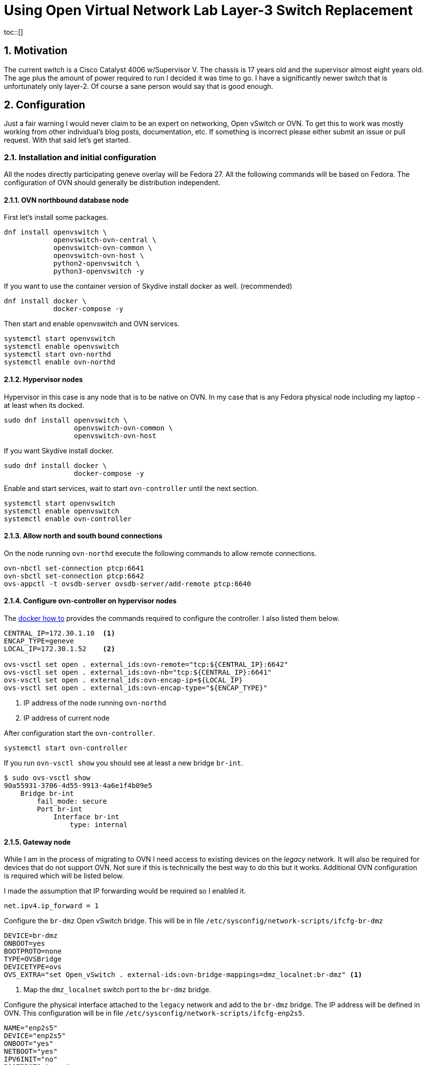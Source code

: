 = Using Open Virtual Network Lab Layer-3 Switch Replacement
:doctype: book
:compat-mode!:
:numbered:
:chapter-label:
:specialnumbered!:
:experimental:
:listing-caption: Listing
:toc:
:icons: font
:toclevels: 3
ifdef::backend-pdf[]
:pagenums: :pygments-style: bw :source-highlighter: pygments
endif::[]
:toc-placement!:
toc::[]


[[motivation]]
== Motivation

The current switch is a Cisco Catalyst 4006 w/Supervisor V. The chassis
is 17 years old and the supervisor almost eight years old. The age plus
the amount of power required to run I decided it was time to go. I have
a significantly newer switch that is unfortunately only layer-2. Of
course a sane person would say that is good enough.

[[configuration]]
== Configuration

Just a fair warning I would never claim to be an expert on networking,
Open vSwitch or OVN. To get this to work was mostly working from
other individual's blog posts, documentation, etc. If something is
incorrect please either submit an issue or pull request. With that said
let's get started.

[[installation]]
=== Installation and initial configuration

All the nodes directly participating geneve overlay will be Fedora 27.
All the following commands will be based on Fedora. The configuration of
OVN should generally be distribution independent.

[[ovn-northbound-database-node]]
==== OVN northbound database node

First let's install some packages.

[source,bash]
----
dnf install openvswitch \
            openvswitch-ovn-central \
            openvswitch-ovn-common \
            openvswitch-ovn-host \
            python2-openvswitch \
            python3-openvswitch -y
----

If you want to use the container version of Skydive install docker as well. (recommended)
[source,bash]
----
dnf install docker \
            docker-compose -y
----

Then start and enable openvswitch and OVN services.

----
systemctl start openvswitch
systemctl enable openvswitch
systemctl start ovn-northd
systemctl enable ovn-northd
----

[[hypervisor-nodes]]
==== Hypervisor nodes

Hypervisor in this case is any node that is to be native on OVN. In my
case that is any Fedora physical node including my laptop - at least
when its docked.

[source,bash]
----
sudo dnf install openvswitch \
                 openvswitch-ovn-common \
                 openvswitch-ovn-host
----

If you want Skydive install docker.

[source,bash]
----
sudo dnf install docker \
                 docker-compose -y
----

Enable and start services, wait to start `ovn-controller` until the next
section.

[source,bash]
----
systemctl start openvswitch
systemctl enable openvswitch
systemctl enable ovn-controller
----




[[allow-north-and-south-bound-connections]]
==== Allow north and south bound connections

On the node running `ovn-northd` execute the following commands
to allow remote connections.

[source,bash]
----
ovn-nbctl set-connection ptcp:6641
ovn-sbctl set-connection ptcp:6642
ovs-appctl -t ovsdb-server ovsdb-server/add-remote ptcp:6640
----

==== Configure ovn-controller on hypervisor nodes

The http://docs.openvswitch.org/en/latest/howto/docker/[docker how to]
provides the commands required to configure the controller. I also
listed them below.

[source,bash]
----
CENTRAL_IP=172.30.1.10  <1>
ENCAP_TYPE=geneve
LOCAL_IP=172.30.1.52    <2>

ovs-vsctl set open . external_ids:ovn-remote="tcp:${CENTRAL_IP}:6642"
ovs-vsctl set open . external_ids:ovn-nb="tcp:${CENTRAL_IP}:6641"
ovs-vsctl set open . external_ids:ovn-encap-ip=${LOCAL_IP}
ovs-vsctl set open . external_ids:ovn-encap-type="${ENCAP_TYPE}"
----
<1> IP address of the node running `ovn-northd`
<2> IP address of current node

After configuration start the `ovn-controller`.

[source,bash]
----
systemctl start ovn-controller
----

If you run `ovn-vsctl show` you should see at least a new bridge
`br-int`.

[source,bash]
----
$ sudo ovs-vsctl show
90a55931-3706-4d55-9913-4a6e1f4b09e5
    Bridge br-int
        fail_mode: secure
        Port br-int
            Interface br-int
                type: internal
----

[[add-gateway-node]]
==== Gateway node

While I am in the process of migrating to OVN I need access to existing
devices on the _legacy_ network.  It will also be required for devices
that do not support OVN.  Not sure if this is technically the best
way to do this but it works.  Additional OVN configuration is required which
will be listed below.

I made the assumption that IP forwarding would be required so I enabled it.
[source,bash]
----
net.ipv4.ip_forward = 1
----

Configure the `br-dmz` Open vSwitch bridge. This will be in file
`/etc/sysconfig/network-scripts/ifcfg-br-dmz`

[source,bash]
----
DEVICE=br-dmz
ONBOOT=yes
BOOTPROTO=none
TYPE=OVSBridge
DEVICETYPE=ovs
OVS_EXTRA="set Open_vSwitch . external-ids:ovn-bridge-mappings=dmz_localnet:br-dmz" <1>
----
<1> Map the `dmz_localnet` switch port to the `br-dmz` bridge.

Configure the physical interface attached to the `legacy` network
and add to the `br-dmz` bridge. The IP address will be defined in OVN.
This configuration will be in file `/etc/sysconfig/network-scripts/ifcfg-enp2s5`.

[source,bash]
----
NAME="enp2s5"
DEVICE="enp2s5"
ONBOOT="yes"
NETBOOT="yes"
IPV6INIT="no"
BOOTPROTO="none"
DEFROUTE="no"
IPV4_FAILURE_FATAL="no"
IPV6_AUTOCONF="no"
IPV6_DEFROUTE="no"
IPV6_FAILURE_FATAL="no"

TYPE=OVSPort
DEVICETYPE=ovs
OVS_BRIDGE=br-dmz
----

Finally bring up the bridge and interface.

[source,bash]
----
ifup br-dmz
ifup enp2s5
----

[[hypervisor-nodes-network-config]]
==== Hypervisor node network config

[source,bash]
----
DEVICE=bromine
NAME=bromine
TYPE=OVSIntPort
DEVICETYPE=ovs
OVS_BRIDGE=br-int
OVS_EXTRA="set Interface bromine external_ids:iface-id=sw51_bromine" <1>
IPADDR=172.31.51.52
NETMASK=255.255.255.0
GATEWAY=172.31.51.1
DEFROUTE=yes
MTU=1500
DNS1=10.53.252.123
DNS2=10.53.252.246
----
<1> The `iface-id` will be name provided in the `lsp-add` command.


[[create-ovn-switches-routers-and-static-routes]]
=== Create OVN switches, routers and static routes

The topology and most of the OVN configuration below were modifications from
http://blog.spinhirne.com/2016/09/the-ovn-gateway-router.html[this
guide] so I recommend reading it for additional information.

[[adding-logical-switches]]
==== Adding Logical Switches

Normal switches: `sw50`, `sw51`, and `sw52`.

Transit Switch use between router `r0` and the gateway router `gr0`. Assuming
this is to allow `r0` to be distributed while maintaining a connection to the
localized `gr0`.

[source,bash]
----
desk=sw51
transit=tsw0
outsw=osw0
prod=sw52
ose=sw50

ovn-nbctl --may-exist ls-add ${desk}
ovn-nbctl --may-exist ls-add ${transit}
ovn-nbctl --may-exist ls-add ${outsw}
ovn-nbctl --may-exist ls-add ${prod}
ovn-nbctl --may-exist ls-add ${ose}
----

[[adding-logical-routers]]
==== Adding Logical Routers

Only need two routers `r0` and `gr0`.

[source,bash]
----
router=r0
gr=gr0

ovn-nbctl --may-exist lr-add ${router}
chassis_uuid=$(ovn-sbctl --bare --columns name find Chassis hostname=ovn-gateway0.virtomation.com)
ovn-nbctl create Logical_Router name=${gr} options:chassis=${chassis_uuid} <1>
----
<1> The gateway router must be configured on a specific node or chassis.

[[adding-logical-router-ports]]
==== Adding Logical Router Ports


[source,bash]
----
ovn-nbctl --may-exist lrp-add ${router} ${router}_${desk} 02:ac:10:1f:33:01 172.31.51.1/24
ovn-nbctl --may-exist lrp-add ${router} ${router}_${prod} 02:ac:10:1f:34:01 172.31.52.1/24
ovn-nbctl --may-exist lrp-add ${router} ${router}_${ose} 02:ac:10:1f:32:01 172.31.50.1/24
ovn-nbctl --may-exist lrp-add ${router} ${router}_${transit} 02:ac:10:1f:ff:02 172.31.255.2/30
ovn-nbctl --may-exist lrp-add ${gr} ${gr}_${transit} 02:ac:10:1f:ff:01 172.31.255.1/30
ovn-nbctl --may-exist lrp-add ${gr} ${gr}_${outsw} 02:ac:10:1f:0c:f6 10.53.12.246/24
----

[[adding-static-routes]]
==== Adding Static Routes

----
ovn-nbctl lr-route-add ${gr} 0.0.0.0/0 10.53.12.1           <1>
ovn-nbctl lr-route-add ${gr} 10.53.0.0/16 10.53.12.254      <2>
ovn-nbctl lr-route-add ${gr} 172.31.0.0/16 172.31.255.2     <3>
ovn-nbctl lr-route-add ${router} 0.0.0.0/0 172.31.255.1     <4>
----
<1> Static route for internet traffic.
<2> Static route for `legacy` networks.
<3> Static route for overlay networks.
<4> Static route for all external networks.

[[adding-logical-switch-ports]]
==== Adding Logical Switch Ports

----
# Router
ovn-nbctl --may-exist lsp-add ${desk} ${desk}_${router}
ovn-nbctl --may-exist lsp-add ${prod} ${prod}_${router}
ovn-nbctl --may-exist lsp-add ${ose} ${ose}_${router}
ovn-nbctl --may-exist lsp-add ${transit} ${transit}_${router}
ovn-nbctl --may-exist lsp-add ${outsw} ${outsw}_${gr}
ovn-nbctl --may-exist lsp-add ${transit} ${transit}_${gr}

# Physical devices
ovn-nbctl --may-exist lsp-add ${desk} ${desk}_bromine
ovn-nbctl --may-exist lsp-add ${prod} ${prod}_uranium

# Gateway
ovn-nbctl --may-exist lsp-add ${outsw} ${outsw}_localnet
----

[[setting-logical-switch-port-configuration]]
==== Setting Logical Switch Port Configuration

[source,bash]
----
ovn-nbctl lsp-set-type ${desk}_${router} router
ovn-nbctl lsp-set-addresses ${desk}_${router} 02:ac:10:1f:33:01
ovn-nbctl lsp-set-options ${desk}_${router} router-port=${router}_${desk}

ovn-nbctl lsp-set-type ${prod}_${router} router
ovn-nbctl lsp-set-addresses ${prod}_${router} 02:ac:10:1f:34:01
ovn-nbctl lsp-set-options ${prod}_${router} router-port=${router}_${prod}

ovn-nbctl lsp-set-type ${ose}_${router} router
ovn-nbctl lsp-set-addresses ${ose}_${router} 02:ac:10:1f:32:01
ovn-nbctl lsp-set-options ${ose}_${router} router-port=${router}_${ose}

ovn-nbctl lsp-set-type ${outsw}_${gr} router
ovn-nbctl lsp-set-addresses ${outsw}_${gr} 02:ac:10:1f:0c:f6
ovn-nbctl lsp-set-options ${outsw}_${gr} router-port=${gr}_${outsw}

ovn-nbctl lsp-set-type ${transit}_${gr} router
ovn-nbctl lsp-set-addresses ${transit}_${gr} 02:ac:10:1f:ff:01
ovn-nbctl lsp-set-options ${transit}_${gr} router-port=${gr}_${transit}

ovn-nbctl lsp-set-type ${transit}_${router} router
ovn-nbctl lsp-set-addresses ${transit}_${router} 02:ac:10:1f:ff:02
ovn-nbctl lsp-set-options ${transit}_${router} router-port=${router}_${transit}

ovn-nbctl lsp-set-type ${outsw}_localnet localnet
ovn-nbctl lsp-set-addresses ${outsw}_localnet unknown
ovn-nbctl lsp-set-options ${outsw}_localnet network_name=dmz_localnet

ovn-nbctl lsp-set-addresses ${desk}_bromine unknown
ovn-nbctl lsp-set-addresses ${prod}_uranium unknown
----


[[virtualization]]
== Virtualization

After getting a few physical machines up and running on OVN the next step
was my real hypervisor nodes.  This was more of a challenge than I
originally thought it was going to be. I started by reviewing this
https://blog.scottlowe.org/2016/12/09/using-ovn-with-kvm-libvirt/[blog post] which
certainly provided valuable insight. Though being a lazy programmer there had to
be a better way - https://www.libvirt.org/hooks.html[libvirt hooks].

=== Installing the libvirt qemu hook

Provided in this repository is a `qemu` hook for OVN.  It adds and removes the
switch port when the machine is started or stopped.  The configuration
for the `ovn-northd` node and the switch name is stored in the virtual machines
metadata.

First some prerequisites.

[source,bash]
----
dnf install git -y
pip install ovsdbapp
git clone https://github.com/jcpowermac/homelab-ovn
----

If the directory doesn't exist (which it didn't on my hypervisor) create it.
[source,bash]
----
mkdir -p /etc/libvirt/hooks/
cp homelab-ovn/libvirt-hook/qemu /etc/libvirt/hooks/
chmod 744 /etc/libvirt/hooks/qemu
----

After the hook is available libvirtd needs to be restarted.
[source,bash]
----
systemctl restart libvirtd
----

[[add-ovn-metadata-to-virtual-machine]]
=== Add OVN metadata to virtual machine

The `virsh metadata` command below adds metadata to a defined virtual machine.
This command *must* be written exactly as below for the `qemu` hook to
function properly.

[source,bash]
----
virt-install --import --name $vm --memory 8192 --vcpus 2 \
	         --graphics none --console pty,target_type=serial \
             --os-type linux --os-variant rhel7.0 --noautoconsole \
			 --disk path=/instances/$vm.qcow2,format=qcow2,bus=virtio \
			 --network bridge=br-int,virtualport_type=openvswitch 		<1>
sleep 30
virsh shutdown $vm
sleep 20
virsh metadata $vm --uri ovs \
                   --key ovn \
               --set '<parameters northd="172.30.1.10" switch="sw50"/>' <2>
----
<1> The virtual machine must attach to the `br-int` bridge and have a
virtualport_type of openshift
<2> The parameters are farily simple, `northd` is the ip address of `ovn-northd` node and `switch` is where the virtual machine should be connected.


[[visualizations]]
== Visualizations

Sometimes its better to have a picture or two.

[[skydive]]
=== Skydive

image:attachment:skydive.png[skydive.png]

[appendix]
== References
=== Jupyter
- https://ucsd-ccbb.github.io/visJS2jupyter
- https://networkx.github.io/documentation/stable/index.html
- Missing links for ipywidgets, matplotlib

=== OVN
- https://scottlowe.org/2016/12/09/using-ovn-with-kvm-libvirt/
- https://www.pydoc.io/pypi/ovsdbapp-0.9.0/index.html
- https://github.com/oVirt/ovirt-provider-ovn
- https://github.com/openvswitch/ovs/blob/master/tests/ovn.at
- http://blog.spinhirne.com/2016/09/an-introduction-to-ovn-routing.html

=== Libvirt Hooks
- https://libvirt.org/formatdomain.html#elementsMetadata
- https://www.libvirt.org/hooks.html
- https://github.com/rhardouin/libvirt_hooks
